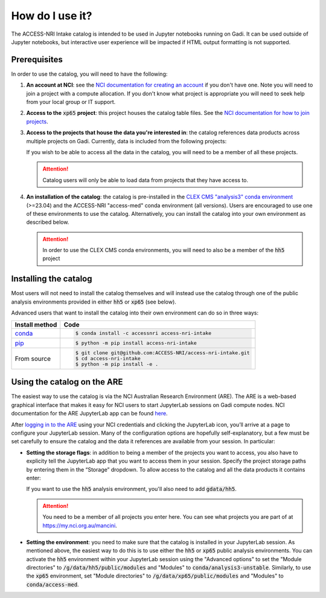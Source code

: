 .. how:

How do I use it?
================

The ACCESS-NRI Intake catalog is intended to be used in Jupyter notebooks running on Gadi. It can be 
used outside of Jupyter notebooks, but interactive user experience will be impacted if HTML output 
formatting is not supported. 

.. _prerequisites:

Prerequisites
^^^^^^^^^^^^^

In order to use the catalog, you will need to have the following:

#. **An account at NCI**: see the `NCI documentation for creating an account 
   <https://opus.nci.org.au/display/Help/How+to+create+an+NCI+user+account>`_ if you don't have one. 
   Note you will need to join a project with a compute allocation. If you don't know what project is 
   appropriate you will need to seek help from your local group or IT support.

#. **Access to the** :code:`xp65` **project**: this project houses the catalog table files. See the 
   `NCI documentation for how to join projects <https://opus.nci.org.au/display/Help/How+to+connect+to+a+project>`_.

#. **Access to the projects that house the data you're interested in**: the catalog references data 
   products across multiple projects on Gadi.  Currently, data is included from the following projects:

   .. include:: ../project_list.rst

   If you wish to be able to access all the data in the catalog, you will need to be a member of all 
   these projects. 

   .. attention::

      Catalog users will only be able to load data from projects that they have access to.

#. **An installation of the catalog**: the catalog is pre-installed in the 
   `CLEX CMS "analysis3" conda environment <http://climate-cms.wikis.unsw.edu.au/Conda>`_ (>=23.04) and 
   the ACCESS-NRI "access-med" conda environment (all versions). Users are encouraged to use one of these
   environments to use the catalog. Alternatively, you can install the catalog into your own environment 
   as described below.

   .. attention::
      In order to use the CLEX CMS conda environments, you will need to also be a member of the 
      :code:`hh5` project

.. _installation:

Installing the catalog
^^^^^^^^^^^^^^^^^^^^^^

Most users will not need to install the catalog themselves and will instead use the catalog through one 
of the public analysis environments provided in either :code:`hh5` or :code:`xp65` (see below).

Advanced users that want to install the catalog into their own environment can do so in three ways:

============================================ ===========================================
Install method                               Code
============================================ ===========================================
`conda <https://docs.conda.io/en/latest/>`_  .. code-block:: bash

                                                $ conda install -c accessnri access-nri-intake

`pip <https://pypi.org/project/pip/>`_       .. code-block:: bash

                                                $ python -m pip install access-nri-intake

From source                                  .. code-block:: bash

                                                $ git clone git@github.com:ACCESS-NRI/access-nri-intake.git
                                                $ cd access-nri-intake
                                                $ python -m pip install -e .

============================================ ===========================================

.. _are_setup:

Using the catalog on the ARE
^^^^^^^^^^^^^^^^^^^^^^^^^^^^

The easiest way to use the catalog is via the NCI Australian Research Environment (ARE). The ARE is a 
web-based graphical interface that makes it easy for NCI users to start JupyterLab sessions on Gadi 
compute nodes. NCI documentation for the ARE JupyterLab app can be found 
`here <https://opus.nci.org.au/display/Help/3.+JupyterLab+App>`_.

After `logging in to the ARE <https://are.nci.org.au/>`_ using your NCI credentials and clicking the 
JupyterLab icon, you’ll arrive at a page to configure your JupyterLab session. Many of the configuration 
options are hopefully self-explanatory, but a few must be set carefully to ensure the catalog and the 
data it references are available from your session. In particular:

* **Setting the storage flags**: in addition to being a member of the projects you want to access, you 
  also have to explicity tell the JupyterLab app that you want to access them in your session. Specify 
  the project storage paths by entering them in the “Storage” dropdown. To allow access to the catalog 
  and all the data products it contains enter:

  .. include:: ../storage_flags.rst

  If you want to use the :code:`hh5` analysis environment, you'll also need to add :code:`gdata/hh5`.

  .. attention::
     You need to be a member of all projects you enter here. You can see what projects you are part of 
     at `https://my.nci.org.au/mancini <https://my.nci.org.au/mancini>`_.

* **Setting the environment**: you need to make sure that the catalog is installed in your JupyterLab 
  session. As mentioned above, the easiest way to do this is to use either the :code:`hh5` or 
  :code:`xp65` public analysis environments. You can activate the :code:`hh5` environment within your 
  JupyterLab session using the "Advanced options" to set the "Module directories" to 
  :code:`/g/data/hh5/public/modules` and "Modules" to :code:`conda/analysis3-unstable`. Similarly, to use 
  the :code:`xp65` environment, set "Module directories" to :code:`/g/data/xp65/public/modules` and 
  "Modules" to :code:`conda/access-med`.
